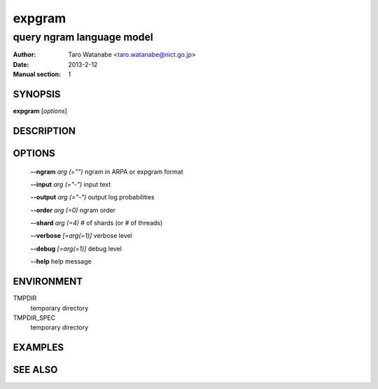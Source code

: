 =======
expgram
=======

--------------------------
query ngram language model
--------------------------

:Author: Taro Watanabe <taro.watanabe@nict.go.jp>
:Date:   2013-2-12
:Manual section: 1

SYNOPSIS
--------

**expgram** [*options*]

DESCRIPTION
-----------



OPTIONS
-------

  **--ngram** `arg (="")` ngram in ARPA or expgram format

  **--input** `arg (="-")` input text

  **--output** `arg (="-")` output log probabilities

  **--order** `arg (=0)` ngram order

  **--shard** `arg (=4)` # of shards (or # of threads)

  **--verbose** `[=arg(=1)]` verbose level

  **--debug** `[=arg(=1)]` debug level

  **--help** help message

ENVIRONMENT
-----------

TMPDIR
  temporary directory

TMPDIR_SPEC
  temporary directory


EXAMPLES
--------



SEE ALSO
--------
